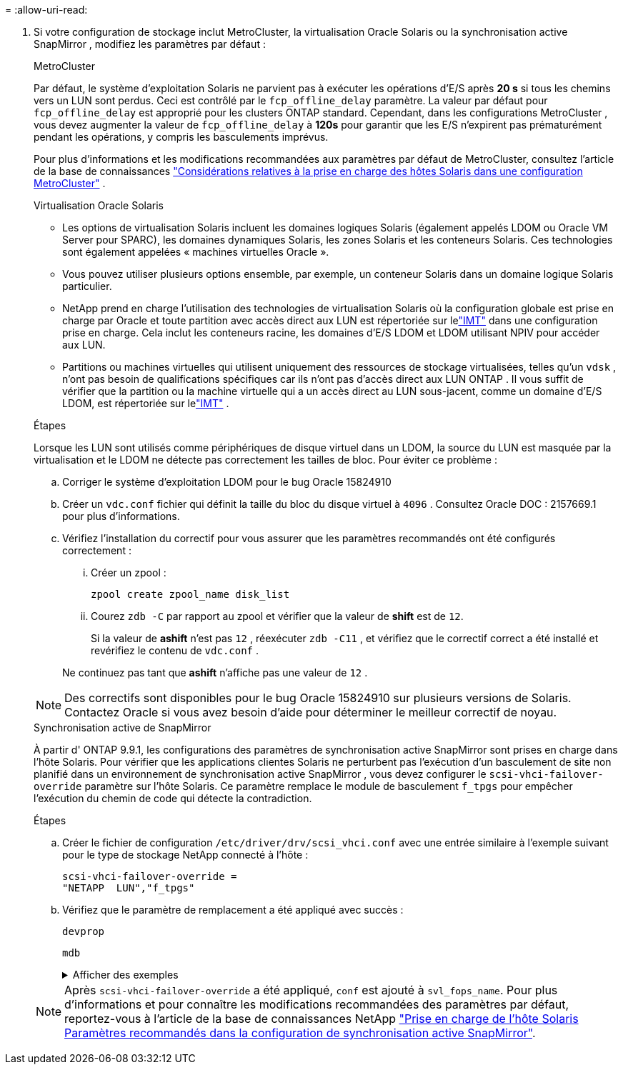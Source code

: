 = 
:allow-uri-read: 


. Si votre configuration de stockage inclut MetroCluster, la virtualisation Oracle Solaris ou la synchronisation active SnapMirror , modifiez les paramètres par défaut :
+
[role="tabbed-block"]
====
.MetroCluster
--
Par défaut, le système d'exploitation Solaris ne parvient pas à exécuter les opérations d'E/S après *20 s* si tous les chemins vers un LUN sont perdus.  Ceci est contrôlé par le `fcp_offline_delay` paramètre.  La valeur par défaut pour `fcp_offline_delay` est approprié pour les clusters ONTAP standard.  Cependant, dans les configurations MetroCluster , vous devez augmenter la valeur de `fcp_offline_delay` à *120s* pour garantir que les E/S n'expirent pas prématurément pendant les opérations, y compris les basculements imprévus.

Pour plus d'informations et les modifications recommandées aux paramètres par défaut de MetroCluster, consultez l'article de la base de connaissances https://kb.netapp.com/onprem/ontap/metrocluster/Solaris_host_support_considerations_in_a_MetroCluster_configuration["Considérations relatives à la prise en charge des hôtes Solaris dans une configuration MetroCluster"^] .

--
.Virtualisation Oracle Solaris
--
** Les options de virtualisation Solaris incluent les domaines logiques Solaris (également appelés LDOM ou Oracle VM Server pour SPARC), les domaines dynamiques Solaris, les zones Solaris et les conteneurs Solaris.  Ces technologies sont également appelées « machines virtuelles Oracle ».
** Vous pouvez utiliser plusieurs options ensemble, par exemple, un conteneur Solaris dans un domaine logique Solaris particulier.
** NetApp prend en charge l'utilisation des technologies de virtualisation Solaris où la configuration globale est prise en charge par Oracle et toute partition avec accès direct aux LUN est répertoriée sur lelink:https://imt.netapp.com/matrix/#welcome["IMT"] dans une configuration prise en charge.  Cela inclut les conteneurs racine, les domaines d'E/S LDOM et LDOM utilisant NPIV pour accéder aux LUN.
** Partitions ou machines virtuelles qui utilisent uniquement des ressources de stockage virtualisées, telles qu'un `vdsk` , n'ont pas besoin de qualifications spécifiques car ils n'ont pas d'accès direct aux LUN ONTAP .  Il vous suffit de vérifier que la partition ou la machine virtuelle qui a un accès direct au LUN sous-jacent, comme un domaine d'E/S LDOM, est répertoriée sur lelink:https://imt.netapp.com/matrix/#welcome["IMT"^] .


.Étapes
Lorsque les LUN sont utilisés comme périphériques de disque virtuel dans un LDOM, la source du LUN est masquée par la virtualisation et le LDOM ne détecte pas correctement les tailles de bloc.  Pour éviter ce problème :

.. Corriger le système d'exploitation LDOM pour le bug Oracle 15824910
.. Créer un `vdc.conf` fichier qui définit la taille du bloc du disque virtuel à `4096` .  Consultez Oracle DOC : 2157669.1 pour plus d’informations.
.. Vérifiez l’installation du correctif pour vous assurer que les paramètres recommandés ont été configurés correctement :
+
... Créer un zpool :
+
[source, cli]
----
zpool create zpool_name disk_list
----
... Courez `zdb -C` par rapport au zpool et vérifier que la valeur de *shift* est de `12`.
+
Si la valeur de *ashift* n'est pas `12` , réexécuter `zdb -C11` , et vérifiez que le correctif correct a été installé et revérifiez le contenu de `vdc.conf` .

+
Ne continuez pas tant que *ashift* n'affiche pas une valeur de `12` .






NOTE: Des correctifs sont disponibles pour le bug Oracle 15824910 sur plusieurs versions de Solaris.  Contactez Oracle si vous avez besoin d’aide pour déterminer le meilleur correctif de noyau.

--
.Synchronisation active de SnapMirror
--
À partir d' ONTAP 9.9.1, les configurations des paramètres de synchronisation active SnapMirror sont prises en charge dans l'hôte Solaris.  Pour vérifier que les applications clientes Solaris ne perturbent pas l'exécution d'un basculement de site non planifié dans un environnement de synchronisation active SnapMirror , vous devez configurer le `scsi-vhci-failover-override` paramètre sur l'hôte Solaris.  Ce paramètre remplace le module de basculement `f_tpgs` pour empêcher l'exécution du chemin de code qui détecte la contradiction.

.Étapes
.. Créer le fichier de configuration `/etc/driver/drv/scsi_vhci.conf` avec une entrée similaire à l'exemple suivant pour le type de stockage NetApp connecté à l'hôte :
+
[listing]
----
scsi-vhci-failover-override =
"NETAPP  LUN","f_tpgs"
----
.. Vérifiez que le paramètre de remplacement a été appliqué avec succès :
+
[source, cli]
----
devprop
----
+
[source, cli]
----
mdb
----
+
.Afficher des exemples
[%collapsible]
=====
[listing]
----
root@host-A:~# devprop -v -n /scsi_vhci scsi-vhci-failover-override      scsi-vhci-failover-override=NETAPP  LUN + f_tpgs
root@host-A:~# echo "*scsi_vhci_dip::print -x struct dev_info devi_child | ::list struct dev_info devi_sibling| ::print struct dev_info devi_mdi_client| ::print mdi_client_t ct_vprivate| ::print struct scsi_vhci_lun svl_lun_wwn svl_fops_name"| mdb -k
----
[listing]
----
svl_lun_wwn = 0xa002a1c8960 "600a098038313477543f524539787938"
svl_fops_name = 0xa00298d69e0 "conf f_tpgs"
----
=====



NOTE: Après `scsi-vhci-failover-override` a été appliqué, `conf` est ajouté à `svl_fops_name`. Pour plus d'informations et pour connaître les modifications recommandées des paramètres par défaut, reportez-vous à l'article de la base de connaissances NetApp https://kb.netapp.com/Advice_and_Troubleshooting/Data_Protection_and_Security/SnapMirror/Solaris_Host_support_recommended_settings_in_SnapMirror_Business_Continuity_(SM-BC)_configuration["Prise en charge de l'hôte Solaris Paramètres recommandés dans la configuration de synchronisation active SnapMirror"^].

--
====

